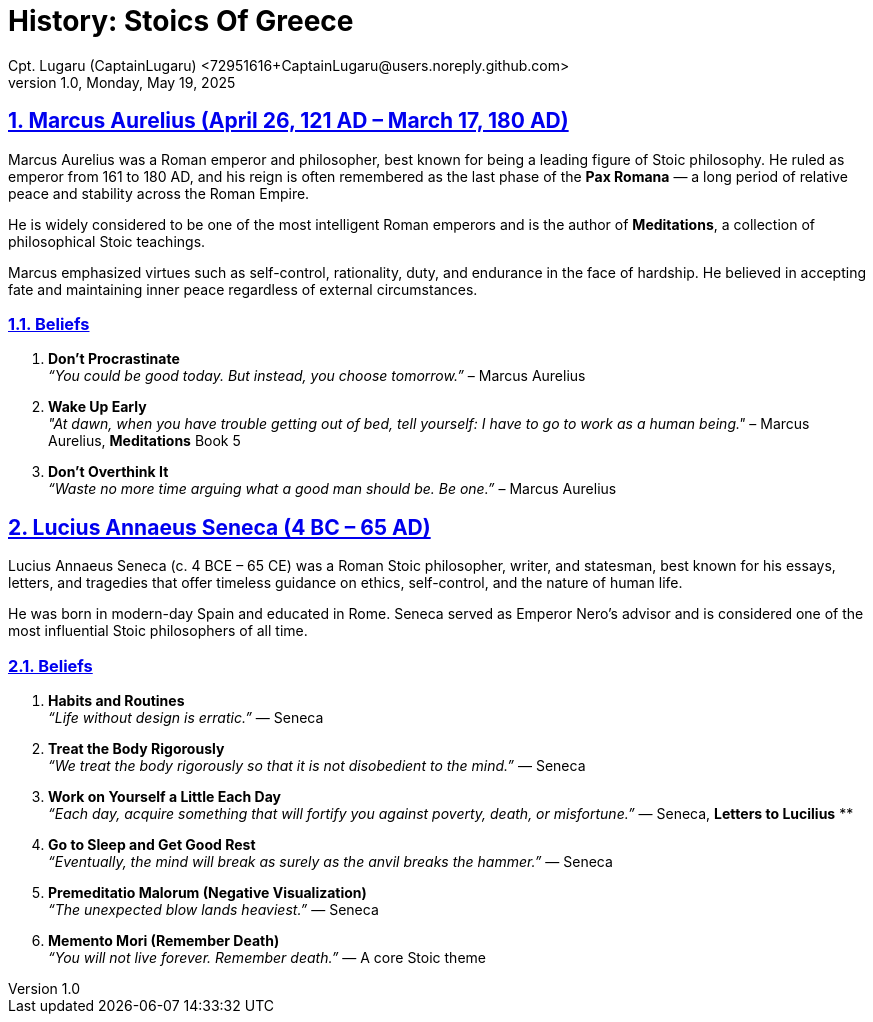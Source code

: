 = History: Stoics Of Greece
Cpt. Lugaru (CaptainLugaru) <72951616+CaptainLugaru@users.noreply.github.com>
v1.0, Monday, May 19, 2025
:description: Exploratory research into the history of Stoics
:sectnums:
:sectanchors:
:sectlinks:
:icons: font
:tip-caption: 💡️
:note-caption: ℹ️
:important-caption: ❗
:caution-caption: 🔥
:warning-caption: ⚠️
:toc: preamble
:toclevels: 1
:toc-title: History of Stoics
:keywords: Homeschool Learning Journey
:imagesdir: ./images
:labsdir: ./labs
ifdef::env-name[:relfilesuffix: .adoc]

== Marcus Aurelius (April 26, 121 AD – March 17, 180 AD)

Marcus Aurelius was a Roman emperor and philosopher, best known for being a leading figure of Stoic philosophy. He ruled as emperor from 161 to 180 AD, and his reign is often remembered as the last phase of the *Pax Romana* — a long period of relative peace and stability across the Roman Empire.

He is widely considered to be one of the most intelligent Roman emperors and is the author of *Meditations*, a collection of philosophical Stoic teachings.

Marcus emphasized virtues such as self-control, rationality, duty, and endurance in the face of hardship. He believed in accepting fate and maintaining inner peace regardless of external circumstances.

=== Beliefs

1. **Don't Procrastinate** +
_“You could be good today. But instead, you choose tomorrow.”_ – Marcus Aurelius

2. **Wake Up Early** +
_"At dawn, when you have trouble getting out of bed, tell yourself: I have to go to work as a human being."_ – Marcus Aurelius, *Meditations* Book 5

3. **Don't Overthink It** +
_“Waste no more time arguing what a good man should be. Be one.”_ – Marcus Aurelius

== Lucius Annaeus Seneca (4 BC – 65 AD)

Lucius Annaeus Seneca (c. 4 BCE – 65 CE) was a Roman Stoic philosopher, writer, and statesman, best known for his essays, letters, and tragedies that offer timeless guidance on ethics, self-control, and the nature of human life.

He was born in modern-day Spain and educated in Rome. Seneca served as Emperor Nero's advisor and is considered one of the most influential Stoic philosophers of all time.

=== Beliefs

1. **Habits and Routines** +
_“Life without design is erratic.”_ — Seneca

2. **Treat the Body Rigorously** +
_“We treat the body rigorously so that it is not disobedient to the mind.”_ — Seneca

3. **Work on Yourself a Little Each Day** +
_“Each day, acquire something that will fortify you against poverty, death, or misfortune.”_ — Seneca, *Letters to Lucilius*
**
4. **Go to Sleep and Get Good Rest** +
_“Eventually, the mind will break as surely as the anvil breaks the hammer.”_ — Seneca

5. **Premeditatio Malorum (Negative Visualization)** +
_“The unexpected blow lands heaviest.”_ — Seneca

6. **Memento Mori (Remember Death)** +
_“You will not live forever. Remember death.”_ — A core Stoic theme
